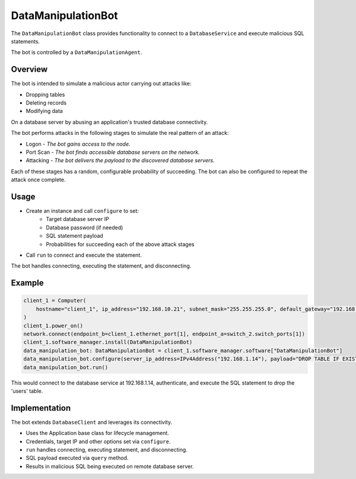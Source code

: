 .. only:: comment

    © Crown-owned copyright 2023, Defence Science and Technology Laboratory UK


DataManipulationBot
===================

The ``DataManipulationBot`` class provides functionality to connect to a ``DatabaseService`` and execute malicious SQL statements.

The bot is controlled by a ``DataManipulationAgent``.

Overview
--------

The bot is intended to simulate a malicious actor carrying out attacks like:

- Dropping tables
- Deleting records
- Modifying data

On a database server by abusing an application's trusted database connectivity.

The bot performs attacks in the following stages to simulate the real pattern of an attack:

- Logon - *The bot gains access to the node.*
- Port Scan - *The bot finds accessible database servers on the network.*
- Attacking - *The bot delivers the payload to the discovered database servers.*

Each of these stages has a random, configurable probability of succeeding. The bot can also be configured to repeat the attack once complete.

Usage
-----

- Create an instance and call ``configure`` to set:
    - Target database server IP
    - Database password (if needed)
    - SQL statement payload
    - Probabilities for succeeding each of the above attack stages
- Call ``run`` to connect and execute the statement.

The bot handles connecting, executing the statement, and disconnecting.

Example
-------

.. code-block:: python

    client_1 = Computer(
        hostname="client_1", ip_address="192.168.10.21", subnet_mask="255.255.255.0", default_gateway="192.168.10.1"
    )
    client_1.power_on()
    network.connect(endpoint_b=client_1.ethernet_port[1], endpoint_a=switch_2.switch_ports[1])
    client_1.software_manager.install(DataManipulationBot)
    data_manipulation_bot: DataManipulationBot = client_1.software_manager.software["DataManipulationBot"]
    data_manipulation_bot.configure(server_ip_address=IPv4Address("192.168.1.14"), payload="DROP TABLE IF EXISTS user;")
    data_manipulation_bot.run()

This would connect to the database service at 192.168.1.14, authenticate, and execute the SQL statement to drop the 'users' table.

Implementation
--------------

The bot extends ``DatabaseClient`` and leverages its connectivity.

- Uses the Application base class for lifecycle management.
- Credentials, target IP and other options set via ``configure``.
- ``run`` handles connecting, executing statement, and disconnecting.
- SQL payload executed via ``query`` method.
- Results in malicious SQL being executed on remote database server.

